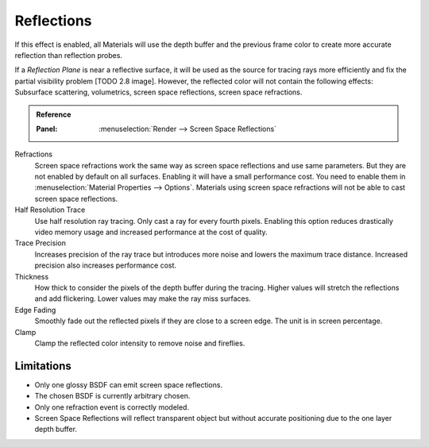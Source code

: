 
***********
Reflections
***********

If this effect is enabled, all Materials will use the depth buffer and
the previous frame color to create more accurate reflection than reflection probes.

If a *Reflection Plane* is near a reflective surface,
it will be used as the source for tracing rays more efficiently and fix the partial visibility problem [TODO 2.8 image].
However, the reflected color will not contain the following effects:
Subsurface scattering, volumetrics, screen space reflections, screen space refractions.

.. admonition:: Reference
   :class: refbox

   :Panel:     :menuselection:`Render --> Screen Space Reflections`

Refractions
   Screen space refractions work the same way as screen space reflections and use same parameters.
   But they are not enabled by default on all surfaces.
   Enabling it will have a small performance cost.
   You need to enable them in :menuselection:`Material Properties --> Options`.
   Materials using screen space refractions will not be able to cast screen space reflections.

Half Resolution Trace
   Use half resolution ray tracing. Only cast a ray for every fourth pixels.
   Enabling this option reduces drastically video memory usage and increased performance at the cost of quality.

Trace Precision
   Increases precision of the ray trace but introduces more noise and lowers the maximum trace distance.
   Increased precision also increases performance cost.

Thickness
   How thick to consider the pixels of the depth buffer during the tracing.
   Higher values will stretch the reflections and add flickering. Lower values may make the ray miss surfaces.

Edge Fading
   Smoothly fade out the reflected pixels if they are close to a screen edge. The unit is in screen percentage.

Clamp
   Clamp the reflected color intensity to remove noise and fireflies.


Limitations
===========

- Only one glossy BSDF can emit screen space reflections.
- The chosen BSDF is currently arbitrary chosen.
- Only one refraction event is correctly modeled.
- Screen Space Reflections will reflect transparent object
  but without accurate positioning due to the one layer depth buffer.
